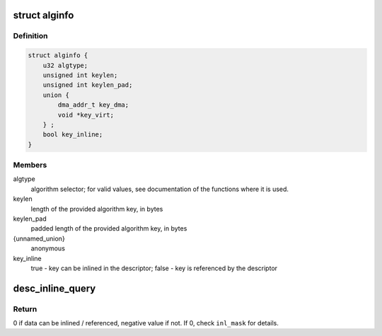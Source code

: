 .. -*- coding: utf-8; mode: rst -*-
.. src-file: drivers/crypto/caam/desc_constr.h

.. _`alginfo`:

struct alginfo
==============

.. c:type:: struct alginfo

    Container for algorithm details

.. _`alginfo.definition`:

Definition
----------

.. code-block:: c

    struct alginfo {
        u32 algtype;
        unsigned int keylen;
        unsigned int keylen_pad;
        union {
            dma_addr_t key_dma;
            void *key_virt;
        } ;
        bool key_inline;
    }

.. _`alginfo.members`:

Members
-------

algtype
    algorithm selector; for valid values, see documentation of the
    functions where it is used.

keylen
    length of the provided algorithm key, in bytes

keylen_pad
    padded length of the provided algorithm key, in bytes

{unnamed_union}
    anonymous

key_inline
    true - key can be inlined in the descriptor; false - key is
    referenced by the descriptor

.. _`desc_inline_query`:

desc_inline_query
=================

.. c:function:: int desc_inline_query(unsigned int sd_base_len, unsigned int jd_len, unsigned int *data_len, u32 *inl_mask, unsigned int count)

    Provide indications on which data items can be inlined and which shall be referenced in a shared descriptor.

    :param unsigned int sd_base_len:
        Shared descriptor base length - bytes consumed by the commands,
        excluding the data items to be inlined (or corresponding
        pointer if an item is not inlined). Each cnstr\_\* function that
        generates descriptors should have a define mentioning
        corresponding length.

    :param unsigned int jd_len:
        Maximum length of the job descriptor(s) that will be used
        together with the shared descriptor.

    :param unsigned int \*data_len:
        Array of lengths of the data items trying to be inlined

    :param u32 \*inl_mask:
        32bit mask with bit x = 1 if data item x can be inlined, 0
        otherwise.

    :param unsigned int count:
        Number of data items (size of \ ``data_len``\  array); must be <= 32

.. _`desc_inline_query.return`:

Return
------

0 if data can be inlined / referenced, negative value if not. If 0,
check \ ``inl_mask``\  for details.

.. This file was automatic generated / don't edit.

